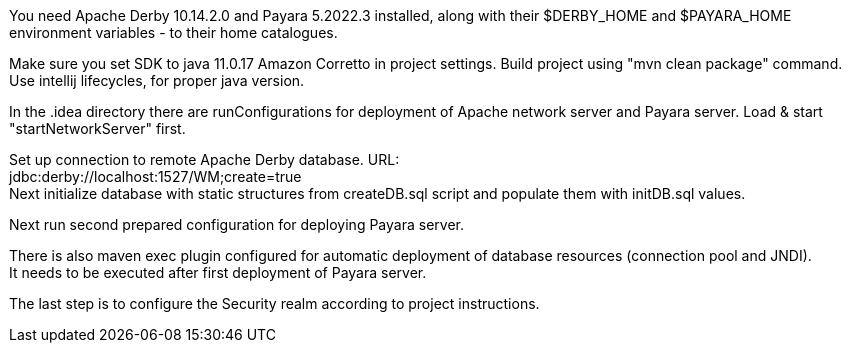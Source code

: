 You need Apache Derby 10.14.2.0 and Payara 5.2022.3 installed,
along with their $DERBY_HOME and $PAYARA_HOME environment variables - to their home catalogues.

Make sure you set SDK to java 11.0.17 Amazon Corretto in project settings.
Build project using "mvn clean package" command. Use intellij lifecycles, for proper java version.

In the .idea directory there are runConfigurations for deployment of
Apache network server and Payara server. Load & start "startNetworkServer" first.

Set up connection to remote Apache Derby database. URL: +
jdbc:derby://localhost:1527/WM;create=true +
Next initialize database with static structures from createDB.sql script
and populate them with initDB.sql values.

Next run second prepared configuration for deploying Payara server.

There is also maven exec plugin configured for automatic deployment of database resources (connection pool and JNDI). +
It needs to be executed after first deployment of Payara server.

The last step is to configure the Security realm according to project instructions.
